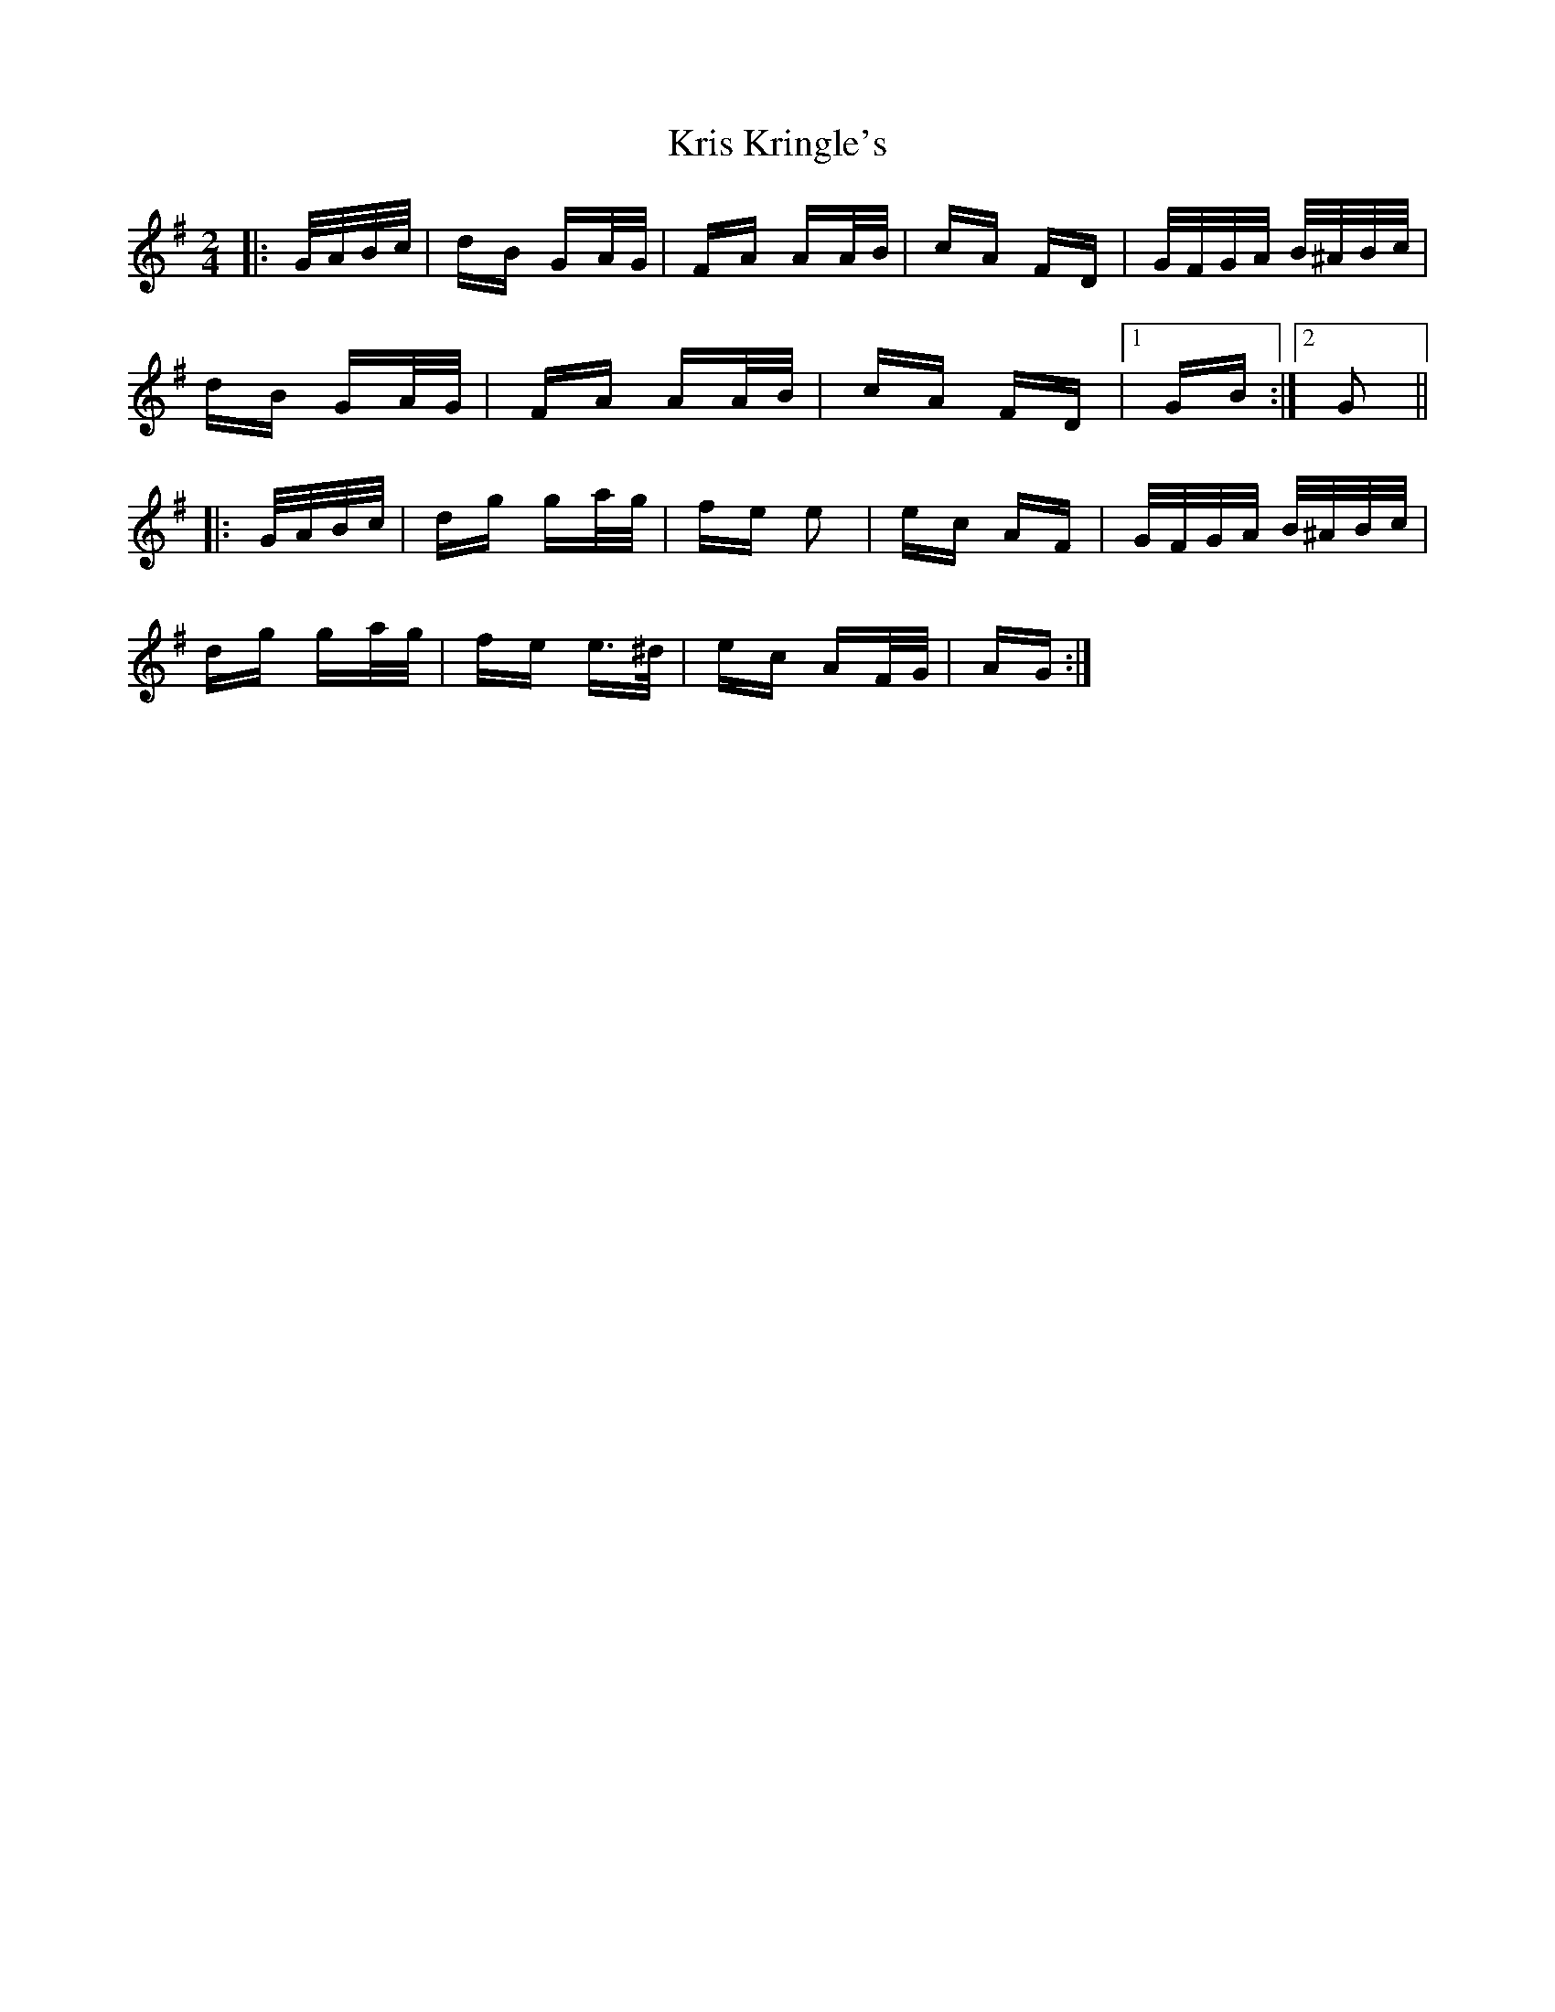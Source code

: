 X: 22124
T: Kris Kringle's
R: polka
M: 2/4
K: Gmajor
|:G/A/B/c/|dB GA/G/|FA AA/B/|cA FD|G/F/G/A/ B/^A/B/c/|
dB GA/G/|FA AA/B/|cA FD|1 GB:|2 G2||
|:G/A/B/c/|dg ga/g/|fe e2|ec AF|G/F/G/A/ B/^A/B/c/|
dg ga/g/|fe e>^d|ec AF/G/|AG:|

